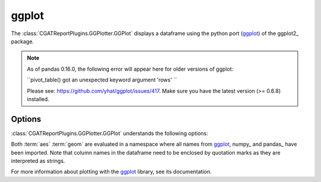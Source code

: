 .. _ggplot:

======
ggplot
======

The :class:`CGATReportPlugins.GGPlotter.GGPlot` displays
a dataframe using the python port (ggplot_) of the ggplot2_ package.

.. note::

   As of pandas 0.16.0, the following error will appear here for older
   versions of ggplot:

   ``pivot_table() got an unexpected keyword argument 'rows' ``

   Please see: https://github.com/yhat/ggplot/issues/417.
   Make sure you have the latest version (>= 0.6.8) installed.
   
.. report:: Tutorial5.ExpressionLevel
   :render: ggplot
   :aes: 'value', color='track'
   :geom: geom_histogram()
   :layout: column-2
   :width: 300

   A histogram plot. Each track is plotted in a separate plot.

.. report:: Tutorial5.ExpressionLevel
   :render: ggplot
   :aes: 'value', color='track'
   :geom: geom_histogram()
   :layout: column-2
   :groupby: all
   :width: 300

   A histogram plot, all data grouped so that they are plotted
   in the same plot.

Options
-------

:class:`CGATReportPlugins.GGPlotter.GGPlot` understands the
following options:

.. glossary::
   :sorted:

   aes
      aesthaetics to use. This is the expression within the
      aes( ) statement.

   geom
      geometry to use and any other modifications to the plot.

Both :term:`aes` :term:`geom` are evaluated in a namespace where
all names from ggplot_, numpy_ and pandas_ have been imported. Note
that column names in the dataframe need to be enclosed by quotation
marks as they are interpreted as strings.

For more information about plotting with the ggplot_ library, see
its documentation.

